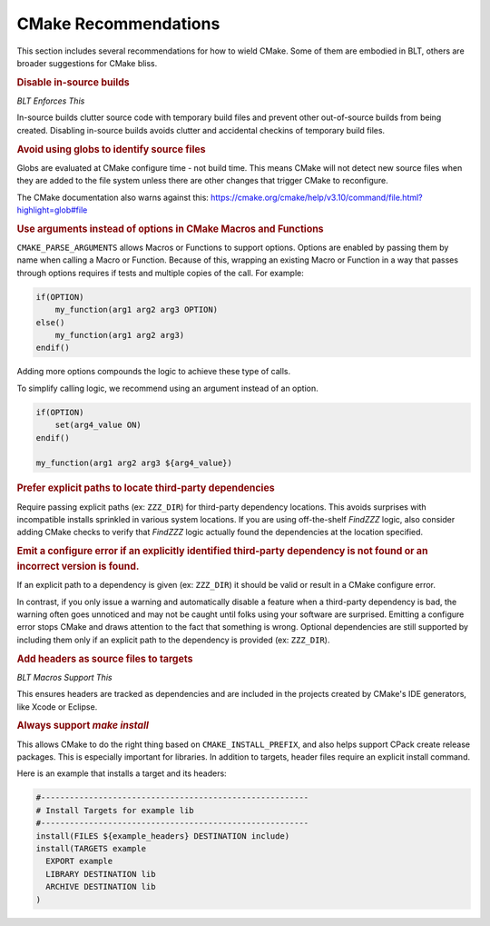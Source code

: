 .. # Copyright (c) 2017-2021, Lawrence Livermore National Security, LLC and
.. # other BLT Project Developers. See the top-level COPYRIGHT file for details
.. # 
.. # SPDX-License-Identifier: (BSD-3-Clause)

.. _CMakeRecommendations:

CMake Recommendations
=====================

This section includes several recommendations for how to wield CMake. 
Some of them are embodied in BLT, others are broader suggestions for CMake bliss.


.. rubric:: Disable in-source builds 

*BLT Enforces This*


In-source builds clutter source code with temporary build files and prevent other out-of-source builds 
from being created. Disabling in-source builds avoids clutter and accidental checkins of temporary build files.

.. rubric:: Avoid using globs to identify source files

Globs are evaluated at CMake configure time - not build time. This means CMake will not detect new source files 
when they are added to the file system unless there are other changes that trigger CMake to reconfigure. 

The CMake documentation also warns against this:
https://cmake.org/cmake/help/v3.10/command/file.html?highlight=glob#file


.. rubric::  Use arguments instead of options in CMake Macros and Functions

``CMAKE_PARSE_ARGUMENTS`` allows Macros or Functions to support options. Options are enabled by passing them 
by name when calling a Macro or Function. Because of this, wrapping an existing Macro or Function in a way 
that passes through options requires if tests and multiple copies of the call. For example:

.. code-block:: cmake

  if(OPTION)
      my_function(arg1 arg2 arg3 OPTION)
  else()
      my_function(arg1 arg2 arg3)
  endif()

Adding more options compounds the logic to achieve these type of calls.

To simplify calling logic, we recommend using an argument instead of an option.

.. code-block:: cmake

  if(OPTION)
      set(arg4_value ON)
  endif()
  
  my_function(arg1 arg2 arg3 ${arg4_value})


.. rubric::  Prefer explicit paths to locate third-party dependencies

Require passing explicit paths (ex: ``ZZZ_DIR``) for third-party dependency locations. 
This avoids surprises with incompatible installs sprinkled in various system locations. 
If you are using off-the-shelf *FindZZZ* logic, also consider adding CMake checks 
to verify that *FindZZZ* logic actually found the dependencies at the location specified.

.. rubric:: Emit a configure error if an explicitly identified third-party dependency is not found or an incorrect version is found.

If an explicit path to a dependency is given (ex: ``ZZZ_DIR``) it should be valid or result in a CMake configure error.

In contrast, if you only issue a warning and automatically disable a feature when a third-party dependency is bad, 
the warning often goes unnoticed and may not be caught until folks using your software are surprised. 
Emitting a configure error stops CMake and draws attention to the fact that something is wrong.  
Optional dependencies are still supported by including them only if an explicit path 
to the dependency is provided (ex: ``ZZZ_DIR``).


.. rubric::  Add headers as source files to targets

*BLT Macros Support This*

This ensures headers are tracked as dependencies and are included in the projects 
created by CMake's IDE generators, like Xcode or Eclipse. 


.. rubric::  Always support `make install`

This allows CMake to do the right thing based on ``CMAKE_INSTALL_PREFIX``, 
and also helps support CPack create release packages. This is especially important for libraries. 
In addition to targets, header files require an explicit install command.

Here is an example that installs a target and its headers:

.. code-block:: cmake

  #--------------------------------------------------------
  # Install Targets for example lib
  #--------------------------------------------------------
  install(FILES ${example_headers} DESTINATION include)
  install(TARGETS example
    EXPORT example
    LIBRARY DESTINATION lib
    ARCHIVE DESTINATION lib
  )

